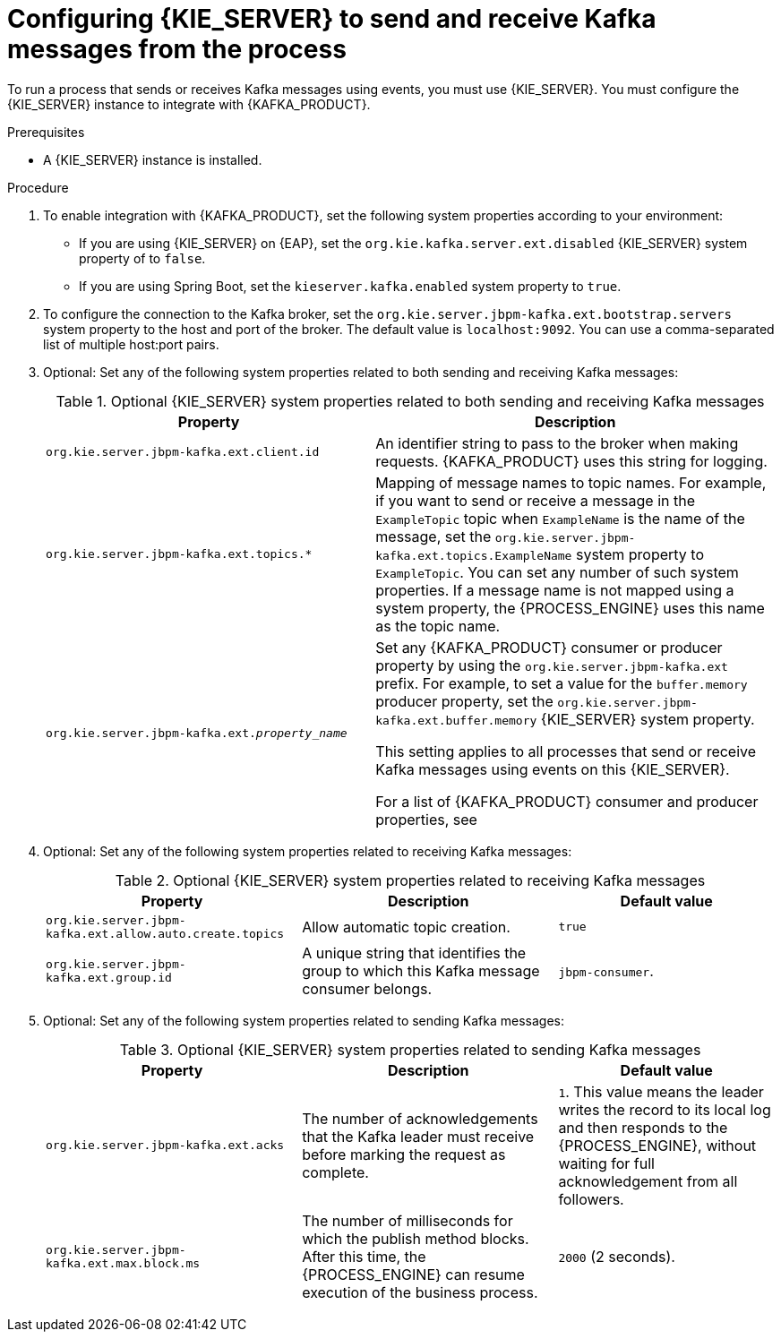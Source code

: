 [id='kieserver-kafka-proc_{context}']
= Configuring {KIE_SERVER} to send and receive Kafka messages from the process

To run a process that sends or receives Kafka messages using events, you must use {KIE_SERVER}. You must configure the {KIE_SERVER} instance to integrate with {KAFKA_PRODUCT}.

.Prerequisites

* A {KIE_SERVER} instance is installed.

.Procedure

. To enable integration with {KAFKA_PRODUCT}, set the following system properties according to your environment:
** If you are using {KIE_SERVER} on {EAP}, set the `org.kie.kafka.server.ext.disabled` {KIE_SERVER} system property of to `false`.
** If you are using Spring Boot, set the `kieserver.kafka.enabled` system property to `true`.
+
. To configure the connection to the Kafka broker, set the `org.kie.server.jbpm-kafka.ext.bootstrap.servers` system property to the host and port of the broker. The default value is `localhost:9092`. You can use a comma-separated list of multiple host:port pairs.
. Optional: Set any of the following system properties related to both sending and receiving Kafka messages:
+
.Optional {KIE_SERVER} system properties related to both sending and receiving Kafka messages
[cols="45%,55%", options="header"]
|===
|Property
|Description

|`org.kie.server.jbpm-kafka.ext.client.id`
|An identifier string to pass to the broker when making requests. {KAFKA_PRODUCT} uses this string for logging.

|`org.kie.server.jbpm-kafka.ext.topics.*`
|Mapping of message names to topic names. For example, if you want to send or receive a message in the `ExampleTopic` topic when `ExampleName` is the name of the message, set the `org.kie.server.jbpm-kafka.ext.topics.ExampleName` system property to `ExampleTopic`. You can set any number of such system properties. If a message name is not mapped using a system property, the {PROCESS_ENGINE} uses this name as the topic name.

|`org.kie.server.jbpm-kafka.ext._property_name_`
|Set any {KAFKA_PRODUCT} consumer or producer property by using the `org.kie.server.jbpm-kafka.ext` prefix. For example, to set a value for the `buffer.memory` producer property, set the `org.kie.server.jbpm-kafka.ext.buffer.memory` {KIE_SERVER} system property.

This setting applies to all processes that send or receive Kafka messages using events on this {KIE_SERVER}.

For a list of {KAFKA_PRODUCT} consumer and producer properties, see
ifdef::PAM,DM[]
the _Consumer configuration parameters_ and _Producer configuration parameters_ appendixes in https://access.redhat.com/documentation/en-us/red_hat_amq/{AMQ_URL_QUARTERLY}/html-single/using_amq_streams_on_rhel/index[_Using AMQ Streams on RHEL_].
endif::PAM,DM[]
ifdef::JBPM,DROOLS,OP[]
the _Consumer Configs_ and _Producer Configs_ sections in https://kafka.apache.org/documentation/[the Apache Kafka documentation].
endif::JBPM,DROOLS,OP[]
|===
+
. Optional: Set any of the following system properties related to receiving Kafka messages:
+
.Optional {KIE_SERVER} system properties related to receiving Kafka messages
[cols="35%,35%,30%", options="header"]
|===
|Property
|Description
|Default value

|`org.kie.server.jbpm-kafka.ext.allow.auto.create.topics`
|Allow automatic topic creation.
|`true`

|`org.kie.server.jbpm-kafka.ext.group.id`
|A unique string that identifies the group to which this Kafka message consumer belongs.
|`jbpm-consumer`.

|===
+
. Optional: Set any of the following system properties related to sending Kafka messages:
+
.Optional {KIE_SERVER} system properties related to sending Kafka messages
+
[cols="35%,35%,30%", options="header"]
|===
|Property
|Description
|Default value

|`org.kie.server.jbpm-kafka.ext.acks`
|The number of acknowledgements that the Kafka leader must receive before marking the request as complete.
|`1`. This value means the leader writes the record to its local log and then responds to the {PROCESS_ENGINE}, without waiting for full acknowledgement from all followers.

|`org.kie.server.jbpm-kafka.ext.max.block.ms`
|The number of milliseconds for which the publish method blocks. After this time, the {PROCESS_ENGINE} can resume execution of the business process.
|`2000` (2 seconds).

|===
